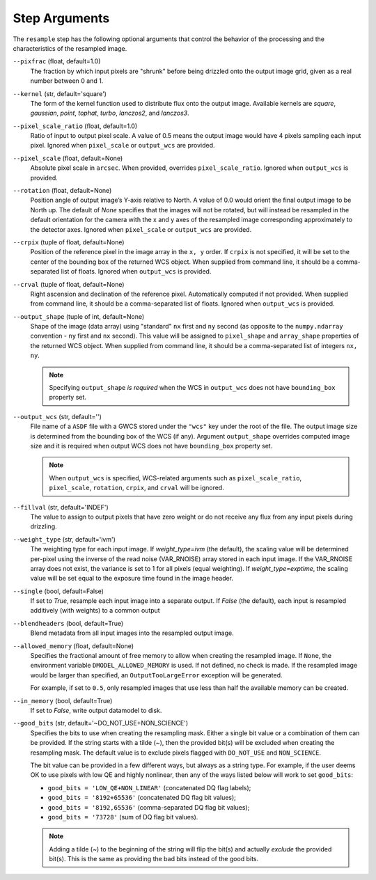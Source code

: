 .. _resample_step_args:

Step Arguments
==============
The ``resample`` step has the following optional arguments that control
the behavior of the processing and the characteristics of the resampled
image.

``--pixfrac`` (float, default=1.0)
    The fraction by which input pixels are "shrunk" before being drizzled
    onto the output image grid, given as a real number between 0 and 1.

``--kernel`` (str, default='square')
    The form of the kernel function used to distribute flux onto the output
    image.  Available kernels are `square`, `gaussian`, `point`, `tophat`,
    `turbo`, `lanczos2`, and `lanczos3`.

``--pixel_scale_ratio`` (float, default=1.0)
    Ratio of input to output pixel scale.  A value of 0.5 means the output
    image would have 4 pixels sampling each input pixel.
    Ignored when ``pixel_scale`` or ``output_wcs`` are provided.

``--pixel_scale`` (float, default=None)
    Absolute pixel scale in ``arcsec``. When provided, overrides
    ``pixel_scale_ratio``. Ignored when ``output_wcs`` is provided.

``--rotation`` (float, default=None)
    Position angle of output image’s Y-axis relative to North.
    A value of 0.0 would orient the final output image to be North up.
    The default of `None` specifies that the images will not be rotated,
    but will instead be resampled in the default orientation for the camera
    with the x and y axes of the resampled image corresponding
    approximately to the detector axes. Ignored when ``pixel_scale``
    or ``output_wcs`` are provided.

``--crpix`` (tuple of float, default=None)
    Position of the reference pixel in the image array in the ``x, y`` order.
    If ``crpix`` is not specified, it will be set to the center of the bounding
    box of the returned WCS object. When supplied from command line, it should
    be a comma-separated list of floats. Ignored when ``output_wcs``
    is provided.

``--crval`` (tuple of float, default=None)
    Right ascension and declination of the reference pixel. Automatically
    computed if not provided. When supplied from command line, it should be a
    comma-separated list of floats. Ignored when ``output_wcs`` is provided.

``--output_shape`` (tuple of int, default=None)
    Shape of the image (data array) using "standard" ``nx`` first and ``ny``
    second (as opposite to the ``numpy.ndarray`` convention - ``ny`` first and
    ``nx`` second). This value will be assigned to
    ``pixel_shape`` and ``array_shape`` properties of the returned
    WCS object. When supplied from command line, it should be a comma-separated
    list of integers ``nx, ny``.

    .. note::
        Specifying ``output_shape`` *is required* when the WCS in
        ``output_wcs`` does not have ``bounding_box`` property set.

``--output_wcs`` (str, default='')
    File name of a ``ASDF`` file with a GWCS stored under the ``"wcs"`` key
    under the root of the file. The output image size is determined from the
    bounding box of the WCS (if any). Argument ``output_shape`` overrides
    computed image size and it is required when output WCS does not have
    ``bounding_box`` property set.

    .. note::
        When ``output_wcs`` is specified, WCS-related arguments such as
        ``pixel_scale_ratio``, ``pixel_scale``, ``rotation``, ``crpix``,
        and ``crval`` will be ignored.

``--fillval`` (str, default='INDEF')
    The value to assign to output pixels that have zero weight or do not
    receive any flux from any input pixels during drizzling.

``--weight_type`` (str, default='ivm')
    The weighting type for each input image.
    If `weight_type=ivm` (the default), the scaling value
    will be determined per-pixel using the inverse of the read noise
    (VAR_RNOISE) array stored in each input image. If the VAR_RNOISE array does
    not exist, the variance is set to 1 for all pixels (equal weighting).
    If `weight_type=exptime`, the scaling value will be set equal to the
    exposure time found in the image header.

``--single`` (bool, default=False)
    If set to `True`, resample each input image into a separate output.  If
    `False` (the default), each input is resampled additively (with weights) to
    a common output

``--blendheaders`` (bool, default=True)
    Blend metadata from all input images into the resampled output image.

``--allowed_memory`` (float, default=None)
    Specifies the fractional amount of free memory to allow when creating the
    resampled image. If ``None``, the environment variable
    ``DMODEL_ALLOWED_MEMORY`` is used. If not defined, no check is made. If the
    resampled image would be larger than specified, an ``OutputTooLargeError``
    exception will be generated.

    For example, if set to ``0.5``, only resampled images that use less than
    half the available memory can be created.

``--in_memory`` (bool, default=True)
    If set to `False`, write output datamodel to disk.

``--good_bits`` (str, default='~DO_NOT_USE+NON_SCIENCE')
    Specifies the bits to use when creating the resampling mask.
    Either a single bit value or a combination of them can be provided.
    If the string starts with a tilde (`~`), then the provided bit(s)
    will be excluded when creating the resampling mask.
    The default value is to exclude pixels flagged with ``DO_NOT_USE``
    and ``NON_SCIENCE``.

    The bit value can be provided in a few different ways, but always as
    a string type. For example, if the user deems OK to use pixels with
    low QE and highly nonlinear, then any of the ways listed below will
    work to set ``good_bits``:

    - ``good_bits = 'LOW_QE+NON_LINEAR'`` (concatenated DQ flag labels);
    - ``good_bits = '8192+65536'`` (concatenated DQ flag bit values);
    - ``good_bits = '8192,65536'`` (comma-separated DQ flag bit values);
    - ``good_bits = '73728'`` (sum of DQ flag bit values).

    .. note::
        Adding a tilde (`~`) to the beginning of the string will flip the
        bit(s) and actually `exclude` the provided bit(s). This is the same
        as providing the bad bits instead of the good bits.
